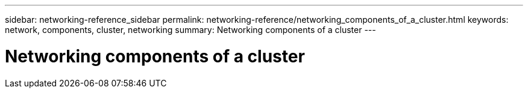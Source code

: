 ---
sidebar: networking-reference_sidebar
permalink: networking-reference/networking_components_of_a_cluster.html
keywords: network, components, cluster, networking
summary: Networking components of a cluster
---

= Networking components of a cluster
:hardbreaks:
:nofooter:
:icons: font
:linkattrs:
:imagesdir: ./media/

//
// This file was created with NDAC Version 2.0 (August 17, 2020)
//
// 2020-11-23 12:34:43.218698
//
